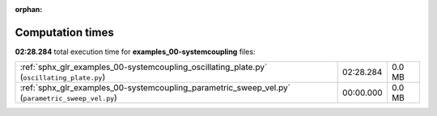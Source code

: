 
:orphan:

.. _sphx_glr_examples_00-systemcoupling_sg_execution_times:

Computation times
=================
**02:28.284** total execution time for **examples_00-systemcoupling** files:

+--------------------------------------------------------------------------------------------------+-----------+--------+
| :ref:`sphx_glr_examples_00-systemcoupling_oscillating_plate.py` (``oscillating_plate.py``)       | 02:28.284 | 0.0 MB |
+--------------------------------------------------------------------------------------------------+-----------+--------+
| :ref:`sphx_glr_examples_00-systemcoupling_parametric_sweep_vel.py` (``parametric_sweep_vel.py``) | 00:00.000 | 0.0 MB |
+--------------------------------------------------------------------------------------------------+-----------+--------+
